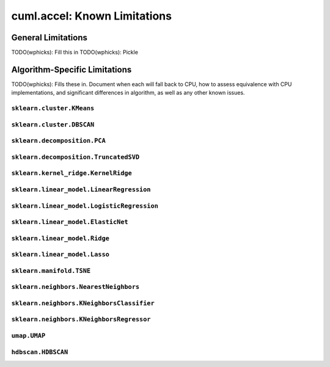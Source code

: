 cuml.accel: Known Limitations
=============================

General Limitations
-------------------

TODO(wphicks): Fill this in
TODO(wphicks): Pickle

Algorithm-Specific Limitations
------------------------------
TODO(wphicks): Fills these in. Document when each will fall back to CPU, how to
assess equivalence with CPU implementations, and significant differences in
algorithm, as well as any other known issues.

``sklearn.cluster.KMeans``
^^^^^^^^^^^^^^^^^^^^^^^^^^

``sklearn.cluster.DBSCAN``
^^^^^^^^^^^^^^^^^^^^^^^^^^

``sklearn.decomposition.PCA``
^^^^^^^^^^^^^^^^^^^^^^^^^^^^^

``sklearn.decomposition.TruncatedSVD``
^^^^^^^^^^^^^^^^^^^^^^^^^^^^^^^^^^^^^^

``sklearn.kernel_ridge.KernelRidge``
^^^^^^^^^^^^^^^^^^^^^^^^^^^^^^^^^^^^

``sklearn.linear_model.LinearRegression``
^^^^^^^^^^^^^^^^^^^^^^^^^^^^^^^^^^^^^^^^^^^

``sklearn.linear_model.LogisticRegression``
^^^^^^^^^^^^^^^^^^^^^^^^^^^^^^^^^^^^^^^^^^^

``sklearn.linear_model.ElasticNet``
^^^^^^^^^^^^^^^^^^^^^^^^^^^^^^^^^^^

``sklearn.linear_model.Ridge``
^^^^^^^^^^^^^^^^^^^^^^^^^^^^^^

``sklearn.linear_model.Lasso``
^^^^^^^^^^^^^^^^^^^^^^^^^^^^^^

``sklearn.manifold.TSNE``
^^^^^^^^^^^^^^^^^^^^^^^^^

``sklearn.neighbors.NearestNeighbors``
^^^^^^^^^^^^^^^^^^^^^^^^^^^^^^^^^^^^^^

``sklearn.neighbors.KNeighborsClassifier``
^^^^^^^^^^^^^^^^^^^^^^^^^^^^^^^^^^^^^^^^^^

``sklearn.neighbors.KNeighborsRegressor``
^^^^^^^^^^^^^^^^^^^^^^^^^^^^^^^^^^^^^^^^^

``umap.UMAP``
^^^^^^^^^^^^^

``hdbscan.HDBSCAN``
^^^^^^^^^^^^^^^^^^^
